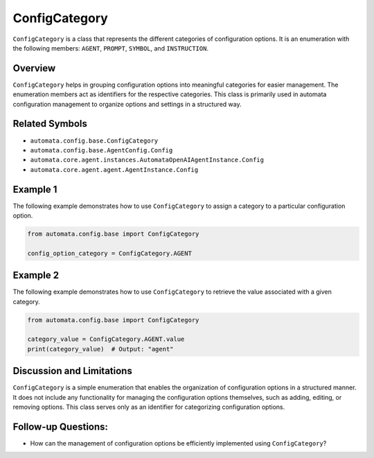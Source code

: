 ConfigCategory
==============

``ConfigCategory`` is a class that represents the different categories
of configuration options. It is an enumeration with the following
members: ``AGENT``, ``PROMPT``, ``SYMBOL``, and ``INSTRUCTION``.

Overview
--------

``ConfigCategory`` helps in grouping configuration options into
meaningful categories for easier management. The enumeration members act
as identifiers for the respective categories. This class is primarily
used in automata configuration management to organize options and
settings in a structured way.

Related Symbols
---------------

-  ``automata.config.base.ConfigCategory``
-  ``automata.config.base.AgentConfig.Config``
-  ``automata.core.agent.instances.AutomataOpenAIAgentInstance.Config``
-  ``automata.core.agent.agent.AgentInstance.Config``

Example 1
---------

The following example demonstrates how to use ``ConfigCategory`` to
assign a category to a particular configuration option.

.. code:: python

   from automata.config.base import ConfigCategory

   config_option_category = ConfigCategory.AGENT

Example 2
---------

The following example demonstrates how to use ``ConfigCategory`` to
retrieve the value associated with a given category.

.. code:: python

   from automata.config.base import ConfigCategory

   category_value = ConfigCategory.AGENT.value
   print(category_value)  # Output: "agent"

Discussion and Limitations
--------------------------

``ConfigCategory`` is a simple enumeration that enables the organization
of configuration options in a structured manner. It does not include any
functionality for managing the configuration options themselves, such as
adding, editing, or removing options. This class serves only as an
identifier for categorizing configuration options.

Follow-up Questions:
--------------------

-  How can the management of configuration options be efficiently
   implemented using ``ConfigCategory``?

